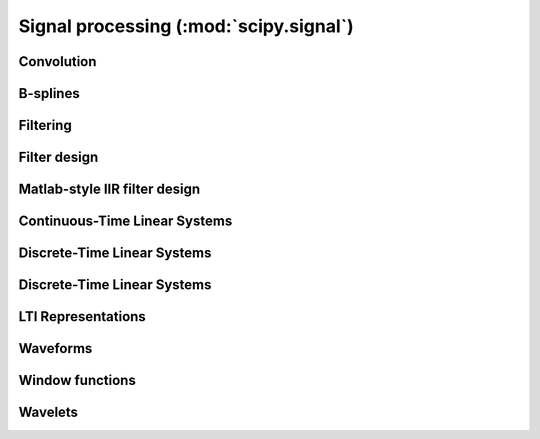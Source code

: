=======================================
Signal processing (:mod:`scipy.signal`)
=======================================

.. module:: scipy.signal

Convolution
===========

.. autosummary::
   :toctree: generated/

   convolve
   correlate
   fftconvolve
   convolve2d
   correlate2d
   sepfir2d

B-splines
=========

.. autosummary::
   :toctree: generated/

   bspline
   gauss_spline
   cspline1d
   qspline1d
   cspline2d
   qspline2d
   spline_filter

Filtering
=========

.. autosummary::
   :toctree: generated/

   order_filter
   medfilt
   medfilt2d
   wiener

   symiirorder1
   symiirorder2
   lfilter
   lfiltic

   deconvolve

   hilbert
   get_window

   decimate
   detrend
   resample

Filter design
=============

.. autosummary::
   :toctree: generated/

   bilinear
   firwin
   firwin2
   freqs
   freqz
   iirdesign
   iirfilter
   kaiser_atten
   kaiser_beta
   kaiserord
   remez

   unique_roots
   residue
   residuez
   invres

Matlab-style IIR filter design
==============================

.. autosummary::
   :toctree: generated/

   butter
   buttord
   cheby1
   cheb1ord
   cheby2
   cheb2ord
   ellip
   ellipord
   bessel

Continuous-Time Linear Systems
==============================

.. autosummary::
   :toctree: generated/

   lti
   lsim
   lsim2
   impulse
   impulse2
   step
   step2
   
Discrete-Time Linear Systems
============================

.. autosummary::
   :toctree: generated/

   dlsim
   dimpulse
   dstep

Discrete-Time Linear Systems
============================

.. autosummary::
   :toctree: generated/

   dlsim
   dimpulse
   dstep

LTI Representations
===================

.. autosummary::
   :toctree: generated/

   tf2zpk
   zpk2tf
   tf2ss
   ss2tf
   zpk2ss
   ss2zpk
   cont2discrete

Waveforms
=========

.. autosummary::
   :toctree: generated/

   chirp
   gausspulse
   sawtooth
   square
   sweep_poly

Window functions
================

.. autosummary::
   :toctree: generated/

   get_window
   barthann
   bartlett
   blackman
   blackmanharris
   bohman
   boxcar
   chebwin
   flattop
   gaussian
   general_gaussian
   hamming
   hann
   kaiser
   nuttall
   parzen
   slepian
   triang

Wavelets
========

.. autosummary::
   :toctree: generated/

   cascade
   daub
   morlet
   qmf
